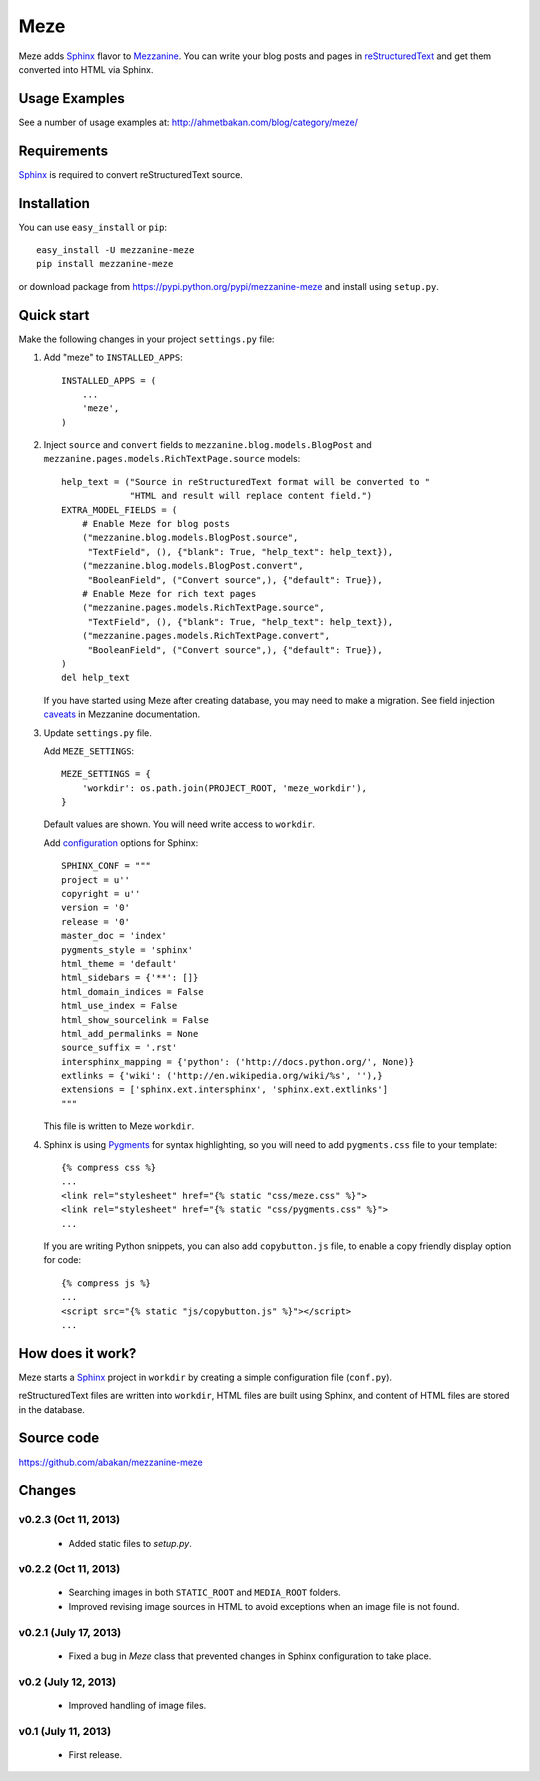 Meze
====

Meze adds `Sphinx`_ flavor to `Mezzanine`_. You can write your blog posts and
pages in `reStructuredText`_ and get them converted into HTML via Sphinx.

Usage Examples
--------------

See a number of usage examples at: http://ahmetbakan.com/blog/category/meze/

Requirements
------------

`Sphinx`_ is required to convert reStructuredText source.

Installation
------------

You can use ``easy_install`` or ``pip``:

::

   easy_install -U mezzanine-meze
   pip install mezzanine-meze

or download package from https://pypi.python.org/pypi/mezzanine-meze
and install using ``setup.py``.


Quick start
-----------

Make the following changes in your project ``settings.py`` file:

1. Add "meze" to ``INSTALLED_APPS``::

     INSTALLED_APPS = (
         ...
         'meze',
     )

2. Inject ``source`` and ``convert`` fields to
   ``mezzanine.blog.models.BlogPost`` and
   ``mezzanine.pages.models.RichTextPage.source`` models::

     help_text = ("Source in reStructuredText format will be converted to "
                  "HTML and result will replace content field.")
     EXTRA_MODEL_FIELDS = (
         # Enable Meze for blog posts
         ("mezzanine.blog.models.BlogPost.source",
          "TextField", (), {"blank": True, "help_text": help_text}),
         ("mezzanine.blog.models.BlogPost.convert",
          "BooleanField", ("Convert source",), {"default": True}),
         # Enable Meze for rich text pages
         ("mezzanine.pages.models.RichTextPage.source",
          "TextField", (), {"blank": True, "help_text": help_text}),
         ("mezzanine.pages.models.RichTextPage.convert",
          "BooleanField", ("Convert source",), {"default": True}),
     )
     del help_text

   If you have started using Meze after creating database, you may need to
   make a migration. See field injection `caveats`_ in Mezzanine documentation.



3. Update ``settings.py`` file.

   Add ``MEZE_SETTINGS``::

     MEZE_SETTINGS = {
         'workdir': os.path.join(PROJECT_ROOT, 'meze_workdir'),
     }

   Default values are shown. You will need write access to ``workdir``.

   Add `configuration`_  options for Sphinx::

     SPHINX_CONF = """
     project = u''
     copyright = u''
     version = '0'
     release = '0'
     master_doc = 'index'
     pygments_style = 'sphinx'
     html_theme = 'default'
     html_sidebars = {'**': []}
     html_domain_indices = False
     html_use_index = False
     html_show_sourcelink = False
     html_add_permalinks = None
     source_suffix = '.rst'
     intersphinx_mapping = {'python': ('http://docs.python.org/', None)}
     extlinks = {'wiki': ('http://en.wikipedia.org/wiki/%s', ''),}
     extensions = ['sphinx.ext.intersphinx', 'sphinx.ext.extlinks']
     """

   This file is written to Meze ``workdir``.


4. Sphinx is using `Pygments`_ for syntax highlighting, so you will need to
   add ``pygments.css`` file to your template::

      {% compress css %}
      ...
      <link rel="stylesheet" href="{% static "css/meze.css" %}">
      <link rel="stylesheet" href="{% static "css/pygments.css" %}">
      ...

   If you are writing Python snippets, you can also add ``copybutton.js``
   file, to enable a copy friendly display option for code::

      {% compress js %}
      ...
      <script src="{% static "js/copybutton.js" %}"></script>
      ...


How does it work?
-----------------

Meze starts a `Sphinx`_ project in ``workdir`` by creating a simple
configuration file (``conf.py``).


reStructuredText files are written into ``workdir``, HTML files are built
using Sphinx, and content of HTML files are stored in the database.


Source code
-----------

https://github.com/abakan/mezzanine-meze


.. _Sphinx: http://sphinx-doc.org/
.. _Pygments: http://pygments.org/
.. _Mezzanine: http://mezzanine.jupo.org/
.. _reStructuredText: http://docutils.sourceforge.net/rst.html
.. _caveats: http://mezzanine.jupo.org/docs/model-customization.html#field-injection-caveats
.. _configuration: http://sphinx-doc.org/config.html


Changes
-------

v0.2.3 (Oct 11, 2013)
^^^^^^^^^^^^^^^^^^^^^

  * Added static files to `setup.py`.


v0.2.2 (Oct 11, 2013)
^^^^^^^^^^^^^^^^^^^^^

  * Searching images in both ``STATIC_ROOT`` and ``MEDIA_ROOT`` folders.
  * Improved revising image sources in HTML to avoid exceptions when
    an image file is not found.

v0.2.1 (July 17, 2013)
^^^^^^^^^^^^^^^^^^^^^^

  * Fixed a bug in `Meze` class that prevented changes in Sphinx configuration
    to take place.

v0.2 (July 12, 2013)
^^^^^^^^^^^^^^^^^^^^

  * Improved handling of image files.

v0.1 (July 11, 2013)
^^^^^^^^^^^^^^^^^^^^


  * First release.
